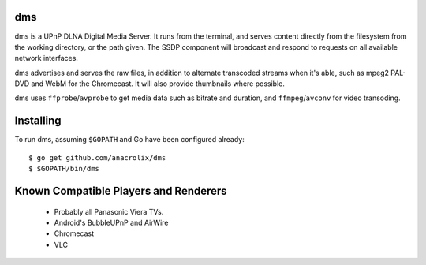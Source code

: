 dms
===

.. image:: https://codeship.com/projects/e0fc22e0-d084-0132-7215-42f608f62b99/status?branch=master
 :target: https://codeship.com/projects/77002

dms is a UPnP DLNA Digital Media Server. It runs from the terminal, and serves
content directly from the filesystem from the working directory, or the path
given. The SSDP component will broadcast and respond to requests on all
available network interfaces.

dms advertises and serves the raw files, in addition to alternate transcoded
streams when it's able, such as mpeg2 PAL-DVD and WebM for the Chromecast. It
will also provide thumbnails where possible.

dms uses ``ffprobe``/``avprobe`` to get media data such as bitrate and duration,
and ``ffmpeg``/``avconv`` for video transoding.

.. image:: https://lh3.googleusercontent.com/-z-zh7AzObGo/UEiWni1cQPI/AAAAAAAAASI/DRw9IoMMiNs/w497-h373/2012%2B-%2B1

Installing
==========

To run dms, assuming ``$GOPATH`` and Go have been configured already::

    $ go get github.com/anacrolix/dms
    $ $GOPATH/bin/dms

Known Compatible Players and Renderers
======================================

 * Probably all Panasonic Viera TVs.
 * Android's BubbleUPnP and AirWire
 * Chromecast
 * VLC
